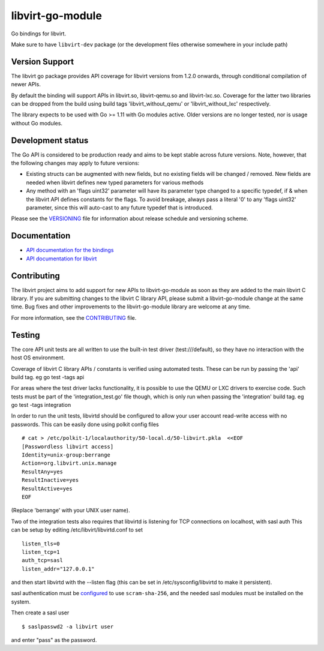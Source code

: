 =================
libvirt-go-module
=================

.. image:: https://gitlab.com/libvirt/libvirt-go-module/badges/master/pipeline.svg
   :target: https://gitlab.com/libvirt/libvirt-go-module/pipelines
   :alt: Build Status
.. image:: https://img.shields.io/static/v1?label=godev&message=reference&color=00add8
   :target: https://pkg.go.dev/libvirt.org/go/libvirt
   :alt: API Documentation

Go bindings for libvirt.

Make sure to have ``libvirt-dev`` package (or the development files
otherwise somewhere in your include path)


Version Support
===============

The libvirt go package provides API coverage for libvirt versions
from 1.2.0 onwards, through conditional compilation of newer APIs.

By default the binding will support APIs in libvirt.so, libvirt-qemu.so
and libvirt-lxc.so. Coverage for the latter two libraries can be dropped
from the build using build tags 'libvirt_without_qemu' or 'libvirt_without_lxc'
respectively.

The library expects to be used with Go >= 1.11 with Go modules active.
Older versions are no longer tested, nor is usage without Go modules.

Development status
==================

The Go API is considered to be production ready and aims to be kept
stable across future versions. Note, however, that the following
changes may apply to future versions:

* Existing structs can be augmented with new fields, but no existing
  fields will be changed / removed. New fields are needed when libvirt
  defines new typed parameters for various methods

* Any method with an 'flags uint32' parameter will have its parameter
  type changed to a specific typedef, if & when the libvirt API defines
  constants for the flags. To avoid breakage, always pass a literal
  '0' to any 'flags uint32' parameter, since this will auto-cast to
  any future typedef that is introduced.

Please see the `VERSIONING <VERSIONING.rst>`_ file for information
about release schedule and versioning scheme.


Documentation
=============

* `API documentation for the bindings <https://pkg.go.dev/libvirt.org/go/libvirt>`_
* `API documentation for libvirt <https://libvirt.org/html/index.html>`_


Contributing
============

The libvirt project aims to add support for new APIs to libvirt-go-module
as soon as they are added to the main libvirt C library. If you
are submitting changes to the libvirt C library API, please submit
a libvirt-go-module change at the same time. Bug fixes and other
improvements to the libvirt-go-module library are welcome at any time.

For more information, see the `CONTRIBUTING <CONTRIBUTING.rst>`_
file.


Testing
=======

The core API unit tests are all written to use the built-in
test driver (test:///default), so they have no interaction
with the host OS environment.

Coverage of libvirt C library APIs / constants is verified
using automated tests. These can be run by passing the 'api'
build tag. eg  go test -tags api

For areas where the test driver lacks functionality, it is
possible to use the QEMU or LXC drivers to exercise code.
Such tests must be part of the 'integration_test.go' file
though, which is only run when passing the 'integration'
build tag. eg  go test -tags integration

In order to run the unit tests, libvirtd should be configured
to allow your user account read-write access with no passwords.
This can be easily done using polkit config files

::

   # cat > /etc/polkit-1/localauthority/50-local.d/50-libvirt.pkla  <<EOF
   [Passwordless libvirt access]
   Identity=unix-group:berrange
   Action=org.libvirt.unix.manage
   ResultAny=yes
   ResultInactive=yes
   ResultActive=yes
   EOF

(Replace 'berrange' with your UNIX user name).

Two of the integration tests also requires that libvirtd is
listening for TCP connections on localhost, with sasl auth
This can be setup by editing /etc/libvirt/libvirtd.conf to
set

::

   listen_tls=0
   listen_tcp=1
   auth_tcp=sasl
   listen_addr="127.0.0.1"

and then start libvirtd with the --listen flag (this can
be set in /etc/sysconfig/libvirtd to make it persistent).

sasl authentication must be configured_ to use ``scram-sha-256``,
and the needed sasl modules must be installed on the system.

.. _configured: https://libvirt.org/auth.html#ACL_server_sasl

Then create a sasl user

::

   $ saslpasswd2 -a libvirt user

and enter "pass" as the password.
